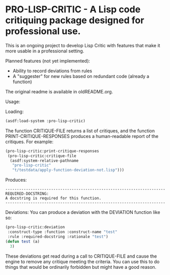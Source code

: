 [[https://github.com/gpcz/pro-lisp-critic/actions/workflows/testallegro.yml][https://github.com/gpcz/pro-lisp-critic/actions/workflows/testsbcl.yml/badge.svg]]
[[https://github.com/gpcz/pro-lisp-critic/actions/workflows/testccl.yml][https://github.com/gpcz/pro-lisp-critic/actions/workflows/testccl.yml/badge.svg]]
[[https://github.com/gpcz/pro-lisp-critic/actions/workflows/testecl.yml][https://github.com/gpcz/pro-lisp-critic/actions/workflows/testecl.yml/badge.svg]]
[[https://github.com/gpcz/pro-lisp-critic/actions/workflows/testallegro.yml][https://github.com/gpcz/pro-lisp-critic/actions/workflows/testallegro.yml/badge.svg]]

* PRO-LISP-CRITIC - A Lisp code critiquing package designed for professional use.

This is an ongoing project to develop Lisp Critic with features that
make it more usable in a professional setting.

Planned features (not yet implemented):
- Ability to record deviations from rules
- A "suggester" for new rules based on redundant code (already a function)

The original readme is available in oldREADME.org.

Usage:

Loading:

#+BEGIN_SRC lisp
  (asdf:load-system :pro-lisp-critic)
#+END_SRC

The function CRITIQUE-FILE returns a list of critiques, and
the function PRINT-CRITIQUE-RESPONSES produces a human-readable
report of the critiques.  For example:

#+BEGIN_SRC lisp
  (pro-lisp-critic:print-critique-responses
   (pro-lisp-critic:critique-file
    (asdf:system-relative-pathname
     "pro-lisp-critic"
     "t/testdata/apply-function-deviation-not.lisp")))
#+END_SRC

Produces:

#+BEGIN_EXAMPLE
----------------------------------------------------------------------
REQUIRED-DOCSTRING:
A docstring is required for this function.
----------------------------------------------------------------------
#+END_EXAMPLE

Deviations:
You can produce a deviation with the DEVIATION function like so:

#+BEGIN_SRC lisp
  (pro-lisp-critic:deviation
   :construct-type :function :construct-name "test"
   :rule :required-docstring :rationale "test")
  (defun test (a)
    3)
#+END_SRC

These deviations get read during a call to CRITIQUE-FILE
and cause the engine to remove any critique meeting the
criteria.  You can use this to do things that would be
ordinarily forbidden but might have a good reason.
